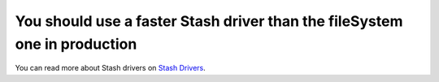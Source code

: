 You should use a faster Stash driver than the fileSystem one in production
==========================================================================

You can read more about Stash drivers on `Stash Drivers`_.

.. _`Stash Drivers`: https://www.stashphp.com/Drivers.html
